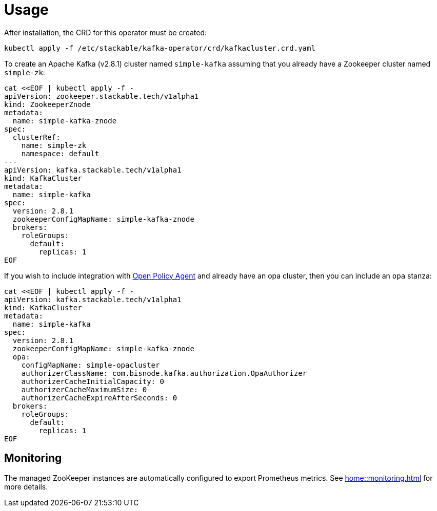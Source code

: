 = Usage

After installation, the CRD for this operator must be created:

    kubectl apply -f /etc/stackable/kafka-operator/crd/kafkacluster.crd.yaml

To create an Apache Kafka (v2.8.1) cluster named `simple-kafka` assuming that you already have a Zookeeper cluster named `simple-zk`:

    cat <<EOF | kubectl apply -f -
    apiVersion: zookeeper.stackable.tech/v1alpha1
    kind: ZookeeperZnode
    metadata:
      name: simple-kafka-znode
    spec:
      clusterRef:
        name: simple-zk
        namespace: default
    ---
    apiVersion: kafka.stackable.tech/v1alpha1
    kind: KafkaCluster
    metadata:
      name: simple-kafka
    spec:
      version: 2.8.1
      zookeeperConfigMapName: simple-kafka-znode
      brokers:
        roleGroups:
          default:
            replicas: 1
    EOF

If you wish to include integration with https://docs.stackable.tech/opa/index.html[Open Policy Agent] and already have an opa cluster, then you can include an `opa` stanza:

    cat <<EOF | kubectl apply -f -
    apiVersion: kafka.stackable.tech/v1alpha1
    kind: KafkaCluster
    metadata:
      name: simple-kafka
    spec:
      version: 2.8.1
      zookeeperConfigMapName: simple-kafka-znode
      opa:
        configMapName: simple-opacluster
        authorizerClassName: com.bisnode.kafka.authorization.OpaAuthorizer
        authorizerCacheInitialCapacity: 0
        authorizerCacheMaximumSize: 0
        authorizerCacheExpireAfterSeconds: 0
      brokers:
        roleGroups:
          default:
            replicas: 1
    EOF

== Monitoring

The managed ZooKeeper instances are automatically configured to export Prometheus metrics. See
xref:home::monitoring.adoc[] for more details.
